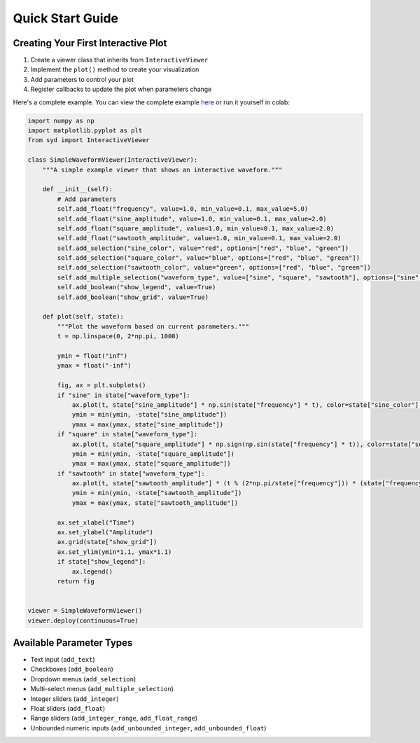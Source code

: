 Quick Start Guide
=================

Creating Your First Interactive Plot
------------------------------------

1. Create a viewer class that inherits from ``InteractiveViewer``
2. Implement the ``plot()`` method to create your visualization
3. Add parameters to control your plot
4. Register callbacks to update the plot when parameters change

Here's a complete example. You can view the complete example
`here <https://github.com/landoskape/syd/blob/main/docs/examples/example_notebook.ipynb>`_ 
or run it yourself in colab:

.. image:: https://colab.research.google.com/assets/colab-badge.svg
   :target: https://colab.research.google.com/github/landoskape/syd/blob/main/docs/examples/example_notebook.ipynb
   :alt: Open In Colab


.. code-block:: python

    import numpy as np
    import matplotlib.pyplot as plt
    from syd import InteractiveViewer

    class SimpleWaveformViewer(InteractiveViewer):
        """A simple example viewer that shows an interactive waveform."""
        
        def __init__(self):            
            # Add parameters
            self.add_float("frequency", value=1.0, min_value=0.1, max_value=5.0)
            self.add_float("sine_amplitude", value=1.0, min_value=0.1, max_value=2.0)
            self.add_float("square_amplitude", value=1.0, min_value=0.1, max_value=2.0)
            self.add_float("sawtooth_amplitude", value=1.0, min_value=0.1, max_value=2.0)
            self.add_selection("sine_color", value="red", options=["red", "blue", "green"])
            self.add_selection("square_color", value="blue", options=["red", "blue", "green"])
            self.add_selection("sawtooth_color", value="green", options=["red", "blue", "green"])
            self.add_multiple_selection("waveform_type", value=["sine", "square", "sawtooth"], options=["sine", "square", "sawtooth"])
            self.add_boolean("show_legend", value=True)
            self.add_boolean("show_grid", value=True)

        def plot(self, state):
            """Plot the waveform based on current parameters."""
            t = np.linspace(0, 2*np.pi, 1000)

            ymin = float("inf")
            ymax = float("-inf")

            fig, ax = plt.subplots()
            if "sine" in state["waveform_type"]:    
                ax.plot(t, state["sine_amplitude"] * np.sin(state["frequency"] * t), color=state["sine_color"], label="Sine")
                ymin = min(ymin, -state["sine_amplitude"])
                ymax = max(ymax, state["sine_amplitude"])
            if "square" in state["waveform_type"]:
                ax.plot(t, state["square_amplitude"] * np.sign(np.sin(state["frequency"] * t)), color=state["square_color"], label="Square")
                ymin = min(ymin, -state["square_amplitude"])
                ymax = max(ymax, state["square_amplitude"])
            if "sawtooth" in state["waveform_type"]:
                ax.plot(t, state["sawtooth_amplitude"] * (t % (2*np.pi/state["frequency"])) * (state["frequency"] / 2 / np.pi), color=state["sawtooth_color"], label="Sawtooth")
                ymin = min(ymin, -state["sawtooth_amplitude"])
                ymax = max(ymax, state["sawtooth_amplitude"])

            ax.set_xlabel("Time")
            ax.set_ylabel("Amplitude")
            ax.grid(state["show_grid"])
            ax.set_ylim(ymin*1.1, ymax*1.1)
            if state["show_legend"]:
                ax.legend()
            return fig
        

    viewer = SimpleWaveformViewer()
    viewer.deploy(continuous=True)

.. image:: ../examples/assets/simple_waveform_viewer.png
   :alt: Simple Waveform Viewer
   :align: center


Available Parameter Types
-------------------------

- Text input (``add_text``)
- Checkboxes (``add_boolean``)
- Dropdown menus (``add_selection``)
- Multi-select menus (``add_multiple_selection``)
- Integer sliders (``add_integer``)
- Float sliders (``add_float``)
- Range sliders (``add_integer_range``, ``add_float_range``)
- Unbounded numeric inputs (``add_unbounded_integer``, ``add_unbounded_float``) 